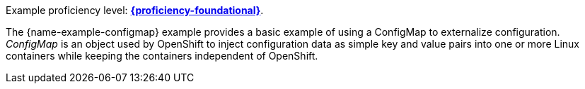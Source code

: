 Example proficiency level:
//special case since topic is used by front end.
ifdef::docs-topic[xref:proficiency_foundational[*{proficiency-foundational}*].]
ifndef::docs-topic[link:https://launcher.fabric8.io/docs/thorntail-runtime.html#proficiency_levels[*{proficiency-foundational}*^].]


The {name-example-configmap} example provides a basic example of using a ConfigMap to externalize configuration. _ConfigMap_ is an object used by OpenShift to inject configuration data as simple key and value pairs into one or more Linux containers while keeping the containers independent of OpenShift.
